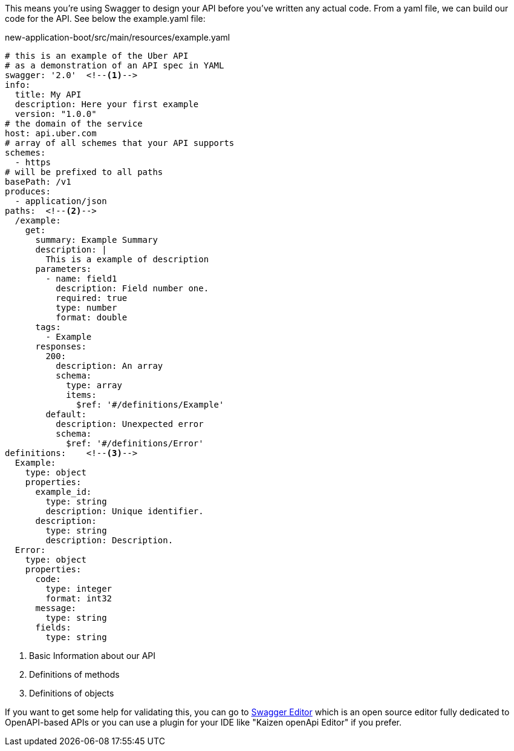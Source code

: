 
:fragment:

This means you're using Swagger to design your API before you've written any actual code. From a yaml file, we can build our code for the API. See below the example.yaml file:
[source,yaml]
.new-application-boot/src/main/resources/example.yaml
----
# this is an example of the Uber API
# as a demonstration of an API spec in YAML
swagger: '2.0'	<!--1-->
info:
  title: My API
  description: Here your first example
  version: "1.0.0"
# the domain of the service
host: api.uber.com
# array of all schemes that your API supports
schemes:
  - https
# will be prefixed to all paths
basePath: /v1
produces:
  - application/json
paths:	<!--2-->
  /example:
    get:
      summary: Example Summary
      description: |
        This is a example of description
      parameters:
        - name: field1
          description: Field number one.
          required: true
          type: number
          format: double
      tags:
        - Example
      responses:
        200:
          description: An array 
          schema:
            type: array
            items:
              $ref: '#/definitions/Example'
        default:
          description: Unexpected error
          schema:
            $ref: '#/definitions/Error'
definitions:	<!--3-->
  Example:
    type: object
    properties:
      example_id:
        type: string
        description: Unique identifier.
      description:
        type: string
        description: Description.
  Error:
    type: object
    properties:
      code:
        type: integer
        format: int32
      message:
        type: string
      fields:
        type: string
----
<1> Basic Information about our API
<2> Definitions of methods
<3> Definitions of objects


If you want to get some help for validating this, you can go to https://editor.swagger.io/[Swagger Editor^] which is an open source editor fully dedicated to OpenAPI-based APIs or you can use a plugin for your IDE like "Kaizen openApi Editor" if you prefer.